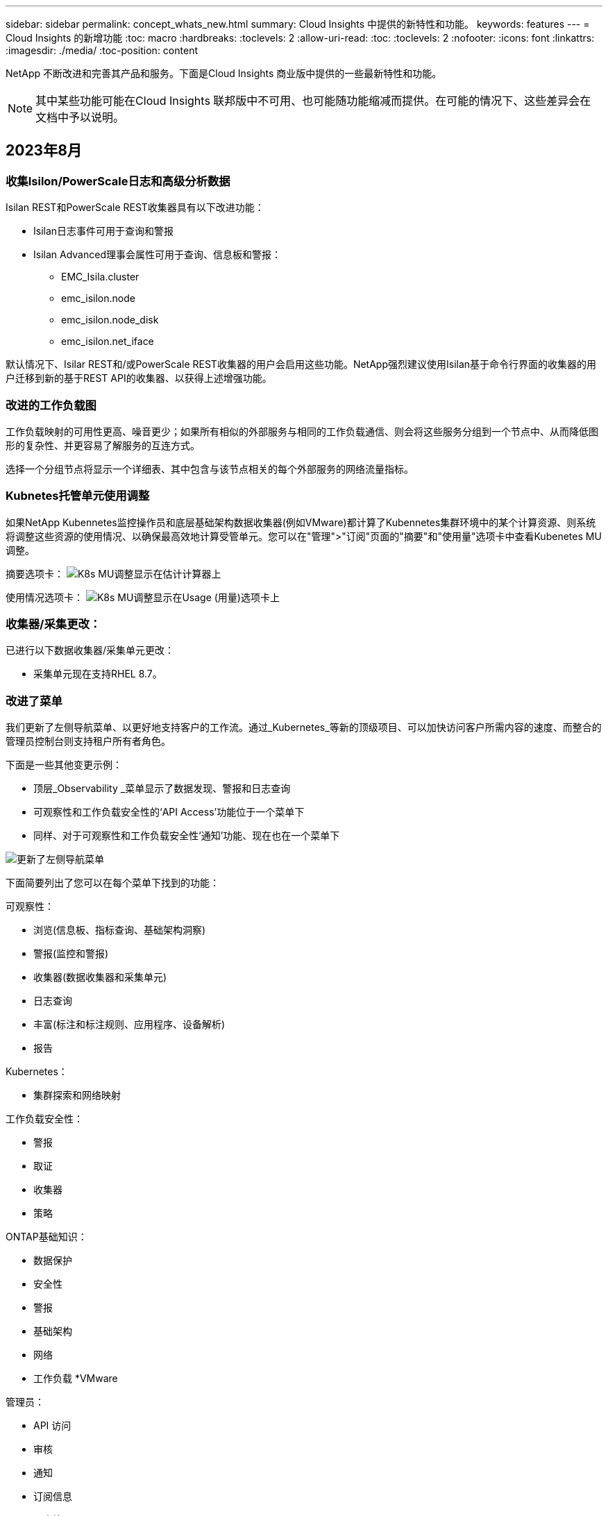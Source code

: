 ---
sidebar: sidebar 
permalink: concept_whats_new.html 
summary: Cloud Insights 中提供的新特性和功能。 
keywords: features 
---
= Cloud Insights 的新增功能
:toc: macro
:hardbreaks:
:toclevels: 2
:allow-uri-read: 
:toc: 
:toclevels: 2
:nofooter: 
:icons: font
:linkattrs: 
:imagesdir: ./media/
:toc-position: content


NetApp 不断改进和完善其产品和服务。下面是Cloud Insights 商业版中提供的一些最新特性和功能。


NOTE: 其中某些功能可能在Cloud Insights 联邦版中不可用、也可能随功能缩减而提供。在可能的情况下、这些差异会在文档中予以说明。



== 2023年8月



=== 收集Isilon/PowerScale日志和高级分析数据

Isilan REST和PowerScale REST收集器具有以下改进功能：

* Isilan日志事件可用于查询和警报
* Isilan Advanced理事会属性可用于查询、信息板和警报：
+
** EMC_Isila.cluster
** emc_isilon.node
** emc_isilon.node_disk
** emc_isilon.net_iface




默认情况下、Isilar REST和/或PowerScale REST收集器的用户会启用这些功能。NetApp强烈建议使用Isilan基于命令行界面的收集器的用户迁移到新的基于REST API的收集器、以获得上述增强功能。



=== 改进的工作负载图

工作负载映射的可用性更高、噪音更少；如果所有相似的外部服务与相同的工作负载通信、则会将这些服务分组到一个节点中、从而降低图形的复杂性、并更容易了解服务的互连方式。

选择一个分组节点将显示一个详细表、其中包含与该节点相关的每个外部服务的网络流量指标。



=== Kubnetes托管单元使用调整

如果NetApp Kubennetes监控操作员和底层基础架构数据收集器(例如VMware)都计算了Kubennetes集群环境中的某个计算资源、则系统将调整这些资源的使用情况、以确保最高效地计算受管单元。您可以在"管理">"订阅"页面的"摘要"和"使用量"选项卡中查看Kubenetes MU调整。

摘要选项卡：
image:MU_Adjustments_K8s.png["K8s MU调整显示在估计计算器上"]

使用情况选项卡：
image:MU_Adjustments_K8s_Usage_Tab.png["K8s MU调整显示在Usage (用量)选项卡上"]



=== 收集器/采集更改：

已进行以下数据收集器/采集单元更改：

* 采集单元现在支持RHEL 8.7。




=== 改进了菜单

我们更新了左侧导航菜单、以更好地支持客户的工作流。通过_Kubernetes_等新的顶级项目、可以加快访问客户所需内容的速度、而整合的管理员控制台则支持租户所有者角色。

下面是一些其他变更示例：

* 顶层_Observability _菜单显示了数据发现、警报和日志查询
* 可观察性和工作负载安全性的‘API Access’功能位于一个菜单下
* 同样、对于可观察性和工作负载安全性‘通知’功能、现在也在一个菜单下


image:NewLeftNavMenu.png["更新了左侧导航菜单"]

下面简要列出了您可以在每个菜单下找到的功能：

可观察性：

* 浏览(信息板、指标查询、基础架构洞察)
* 警报(监控和警报)
* 收集器(数据收集器和采集单元)
* 日志查询
* 丰富(标注和标注规则、应用程序、设备解析)
* 报告


Kubernetes：

* 集群探索和网络映射


工作负载安全性：

* 警报
* 取证
* 收集器
* 策略


ONTAP基础知识：

* 数据保护
* 安全性
* 警报
* 基础架构
* 网络
* 工作负载
*VMware


管理员：

* API 访问
* 审核
* 通知
* 订阅信息
* 用户管理




== 2023年7月



=== 显示最近的更改

现在、Data Collector登录页面包含一个最近更改的列表。只需单击任何数据收集器登录页面底部的"Recent changes"按钮、即可显示数据收集器的最新更改。

image:Recent_Changes_Example.png["最近更改示例"]



=== 操作员改进

对进行了以下改进 link:telegraf_agent_k8s_config_options.html["Kubernetes操作员"] 部署：

* 可选择绕过Docker指标收集
* 能够向分电图和副本添加和自定义容差




=== Insight：回收冷存储

。 link:insights_reclaim_ontap_cold_storage.html["回收ONTAP冷存储Insight"] 现在支持FlexGroup、现在可供所有客户使用。



=== 操作员图像签名

对于使用私有存储库作为NetApp Kubernetes监控操作员的客户、您现在可以在操作员安装期间复制图像签名公共密钥、从而使您能够确认下载软件的真实性。在可选步骤中选择_复制图像签名公共密钥_按钮以将操作员图像上传至您的私有存储库_。

image:Operator_Public_Image_Key.png["下载公共密钥"]



=== 适用于查询的聚合、"环境格式"等

聚合、单元选择、条件格式和列重命名是信息板表小工具中最有用的功能、现在这些功能可用于 link:task_create_query.html["查询"]。

image:Query_Page_Aggregation_etc.png["显示聚合、条件格式、单位显示和列重命名的查询页结果"]

这些功能现在可用于集成类型的数据(Kubnetes、ONTAP高级指标等)、不久将用于基础架构对象(存储、卷、交换机等)。



=== 用于审核的API

现在、您可以使用API查询或导出已审核事件。转到"Admin">"API Access"、然后选择_API Documentation_链接以获取信息。

image:Audit_API_Swagger.png["用于审计的API交换器、宽度=400"]



=== 数据收集器：经济实惠

Cloud Insights现在支持三端经济型驱动程序、实现了以下优势：

* 了解POD到ONTAP qtree的映射和性能指标。
* 提供无缝故障排除、并轻松地从Kubbernetes Pod导航到后端存储
* 使用监控器主动检测后端性能问题


'''


== 2023年6月



=== 查看您的使用情况

从2023年6月开始、Cloud Insights将根据功能集提供托管单元使用情况细分。现在、您可以快速查看和监控基础架构的受管单元(MU)使用情况以及与Kubnetes关联的MU使用情况。

image:Metering_Usage.png["计量使用情况明细"]



=== Kubnetes网络监控和映射适用于所有

。 link:concept_kubernetes_network_monitoring_and_map.html["_Kubbernetes网络性能和映射_"] 通过映射Kubernetes工作负载之间的依赖关系来简化故障排除、从而实时了解Kubernetes网络性能的等待时间和异常情况、以便在性能问题影响用户之前发现这些问题。许多客户发现它在预览期间很有用、现在每个人都可以使用它。



=== 收集器/采集更改：

已进行以下数据收集器/采集单元更改：

* 数据域和延迟MU的计量值为40 TiB：1 MU。
* 采集单元现在支持RHEL和Rocky 9.0和9.1。




=== 全新的ONTAP基础知识信息板

以下ONTAP基础知识信息板已在预览环境中提供、现在可供所有人使用：

* 安全信息板
* 数据保护信息板(包括本地和远程保护概述)




=== 其他系统监视器

Cloud Insights附带了以下系统监视器：

* Storage VM FCP服务不可用
* Storage VM iSCSI服务不可用


'''


== 2023年5月



=== 改进了Kubnetes Monitoring Operator安装

的安装和配置 link:task_config_telegraf_agent_k8s.html["NetApp Kubernetes监控操作员"] 通过以下改进、比以往任何时候都更轻松：

* environment link:telegraf_agent_k8s_config_options.html["配置设置"] 保存在一个自行记录的配置文件中。
* 有关将Kubnetes Monitoring Operator映像上传到私有存储库的分步说明。
* 只需使用一个命令即可升级Kubnetes监控、同时保留自定义配置、升级起来非常简单。
* 更安全：API密钥可以安全地管理机密。
* 使用CI/CD自动化工具轻松集成和部署。




=== 存储虚拟化

Cloud Insights 可以区分具有本地存储的存储阵列或虚拟化其他存储阵列的存储阵列。这样、您就可以将成本和性能从前端一直与基础架构的后端关联起来。

image:StorageVirtualization_StorageSummary.png["显示虚拟和备份存储信息的存储登录页面"]



=== 新的Webhook参数

创建时 link:task_create_webhook.html["网络钩"] 通知、您现在可以在webhook定义中包括以下参数：

* %%触发OnKeys%%
* %%触发OnValues %%




=== 报告Kubbernetes数据

Cloud Insight收集的Kubernetes数据(包括永久性卷(PV)、PVC、工作负载、集群和命名区)现在可用于报告、支持成本分摊、趋势分析、预测、TTF计算、 和其他业务报告有关Kubbernetes指标的信息。



=== 为新客户启用了默认ONTAP 系统监控器

在新的Cloud Insights 环境中、许多ONTAP 系统监控器默认处于启用状态(即_REORENSE_)。以前、大多数显示器默认为_Paused _状态。由于各公司的业务需求各不相同、因此我们始终建议您查看 link:task_system_monitors.html["系统监控器"] 并根据警报需求暂停或恢复每个。

'''


== 2023年4月



=== Kubnetes性能监控和映射

。 link:concept_kubernetes_network_monitoring_and_map.html["_Kubbernetes网络性能和映射_"] 功能可通过映射Kubernetes工作负载之间的依赖关系来简化故障排除。它可以实时查看Kubbernetes网络性能的等待时间和异常情况、以便在性能问题影响用户之前发现这些问题。此功能可通过分析和审核Kubnetes流量来帮助企业降低整体成本。

主要功能：•工作负载图显示了Kubernetes工作负载的依赖关系和流、并重点显示了网络和性能问题。•监控Kubnetes Pod、工作负载和节点之间的网络流量；确定流量来源和延迟问题。•通过分析传入、传出、跨区域和跨区域网络流量来降低整体成本。

显示"分出"详细信息的工作负载映射：

image:Workload Map Example_withSlideout.png["工作负载映射示例显示了\"详细信息\"面板"]

Kubnetes性能监控和映射以形式提供 link:concept_preview_features.html["预览"] 功能。



=== ONTAP Essentials安全信息板

。 link:concept_ontap_essentials.html#security["安全信息板"] 即时查看您当前的安全状况、并显示硬件和软件卷加密、反勒索软件状态和集群身份验证方法的图表。"安全信息板"以形式提供 link:concept_preview_features.html["预览"] 功能。

image:OE_SecurityDashboard.png["ONTAP Essentials安全信息板"]



=== 回收ONTAP 冷存储

回收ONTAP 冷存储Insight可提供有关ONTAP 系统上卷的冷容量、潜在成本/电耗节省以及建议操作项的数据。

image:Cold_Data_Example_1.png["Cold Data Insight示例建议"]

借助此Insight、您可以问题解答 以下问题：

* 存储集群上有多少冷数据位于(a)高成本SSD磁盘、(b) HDD磁盘和(c)虚拟磁盘上？
* 对于非优化存储、哪些工作负载的贡献最大？
* 给定工作负载上的数据处于冷状态的持续时间(以天为单位)是多少？


回收ONTAP 冷存储_被视为 link:concept_preview_features.html["_Preview_"] 功能、因此可能会更改。



=== 订阅通知还控制横幅消息

现在、设置订阅通知的收件人("管理">"通知")还可以控制谁将查看与订阅相关的产品横幅通知。

image:Subscription_Expiring_Banner.png["订阅将在2天后过期横幅示例"]



=== 报告具有全新的外观

您会注意到Cloud Insights 报告屏幕的外观有所改变、某些菜单导航方式也发生了变化。这些屏幕和导航更改已在当前中更新 link:reporting_overview.html["报告文档"]。

image:Reporting_Menu.png["新建报告菜单外观"]



=== 默认暂停显示器

对于新的Cloud Insights 环境、请注意 link:task_system_monitors.html["系统定义的监控器"] 默认情况下不发送警报通知。您需要为要向您发出警报的任何显示器添加一种或多种传送方式、从而为该显示器启用通知。对于现有Cloud Insights 环境、当前处于_Paused"状态的任何系统定义的监控器、已删除默认的_globan_通知收件人列表。用户定义的通知保持不变、当前活动的系统定义监控器的通知设置也保持不变。



=== 正在查找"API正在执行"选项卡？

API系统已从“订阅”页面移至“*管理> API访问*”页面。

'''


== 2023年3月



=== 适用于ONTAP 9.9+的云连接已弃用

适用于ONTAP 9.9+的云连接数据收集器已弃用。从2023年4月4日开始、您环境中的Cloud Connection数据收集器将不再收集数据、而是在轮询时显示错误。在后续更新中、Cloud Connection数据收集器将从Cloud Insights 中彻底删除。

在2023年4月4日之前、必须为当前由Cloud Connection收集的任何ONTAP 系统配置一个新的NetApp ONTAP 数据管理软件数据收集器。 link:https://kb.netapp.com/Advice_and_Troubleshooting/Cloud_Services/Cloud_Insights/How_to_transition_from_NetApp_Cloud_Connection_to_AU_based_data_collector["了解更多信息。"]。

'''


== 2023年1月



=== 新的日志监控器

我们增加了近20个 link:task_system_monitors.html["其他系统监控器"] 针对互连链路断开、检测信号问题等发出警报。此外、还添加了三个新的数据保护日志监控器、用于在发生SnapMirror自动重新同步、MetroCluster 镜像和FabricPool 镜像重新同步更改时发出警报。

请注意、其中某些监控器默认为_enabled_；如果您不想对其发出警报、则必须_pause_。另请注意、这些监控器未配置为传送通知；如果要通过电子邮件或网络连接发送警报、您必须在这些监控器上配置通知收件人。



=== 所有信息板表小工具的.CSV导出

确保数据的可访问性至关重要、因此我们已导出.CSV image:csv_export_icon[".csv导出图标"] 可用于所有指标查询、信息板表小工具和对象登录页面、而不管您要查询的数据类型(资产或集成)如何。

现在、新的导出功能还包括列选择、重命名列和单元转换等数据自定义功能。

'''


== 2022年12月



=== 在Cloud Insights 试用期间了解勒索软件保护和其他安全功能

从今天开始、注册新的Cloud Insights 试用版可让您探索各种安全功能、例如勒索软件检测和自动阻止用户响应策略。如果您尚未注册试用版、请立即注册！



=== Kubernetes工作负载具有自己的登录页面

工作负载是Kubernetes环境的关键组成部分、因此Cloud Insights 现在可为这些工作负载提供登录页面。在此、您可以查看、探索和解决影响Kubernetes工作负载的问题。

image:Kubernetes_Workload_LP.png["Kubernetes工作负载登录页面示例"]



=== 检查校验和

您要求我们在安装适用于Windows和Linux的代理时提供校验和值、我们认为这是一个很好的主意。因此、它们是：

image:Agent_Checksum_Instructions.png["安装期间显示的代理校验和值"]



=== 日志警报改进



==== 分组依据

现在、在创建或编辑日志监控器时、您可以设置"分组依据"属性、以使警报更有针对性。在您的监控器定义中、查找"filter"设置下的"Group by"属性。

image:Monitor_Group_By_Example.png["在监控器定义中按示例分组"]

此更改通过规范化监控器定义的"分组依据"方面、将指标监控器和日志监控器置于功能奇偶校验状态。此奇偶校验允许客户克隆/复制*所有*系统定义的默认监控器、以供进一步自定义。



==== 复制

现在、您可以克隆(复制)更改日志、Kubernetes日志和Data Collector日志监控器。这样将创建一个新的自定义日志监控器、您可以根据特定定义进行修改。

image:Log_Monitor_Duplicate.png["复制日志监控器"]



=== 11个新的默认ONTAP 监控器、涵盖SnapMirror for Business Continuity

我们增加了近十几个新功能 link:task_system_monitors.html#snapmirror-for-business-continuity-smbc-mediator-log-monitors["系统监控器"] 对于SnapMirror for Business Continuity (SMBC)、此功能会在SMBC证书和ONTAP 调解器发生更改时发出警报。

'''


== 2022年11月



=== 40多个新的安全性、数据收集和CVO监控器！

我们新增了几十个系统定义的新监控器、用于提醒您有关Cloud Volumes、Security和Data Protection的潜在问题。阅读有关这些监控器的更多信息 link:task_system_monitors.html#security-monitors["此处"]。

'''


== 2022年10月



=== 通过ONTAP 自主勒索软件保护集成、可以更好、更准确地检测勒索软件

Cloud Secure 通过与ONTAP 集成来改进勒索软件检测 link:concept_cs_integration_with_ontap_arp.html["自主勒索软件保护"] (ARP)。

Cloud Secure 接收有关潜在卷文件加密活动和的ONTAP ARP事件

* 将卷加密事件与用户活动关联起来、以确定导致损坏的人员、
* 实施自动响应策略以阻止攻击、
* 确定受影响的文件、有助于加快恢复速度并执行数据违规调查。


'''


== 2022年9月



=== Basic Edition中提供的监控器

ONTAP link:task_system_monitors.html["默认监控器"] 现在可在Cloud Insights 基本版中使用。其中包括70多个基础架构监控器和30个工作负载示例。



=== ONTAP 电源和StorageGRID 信息板

信息板库包括一个新的ONTAP 电源和温度信息板以及四个StorageGRID 信息板。如果您的环境正在收集ONTAP 电源指标和/或StorageGRID 数据、请选择*+从图库*导入这些信息板。



=== 表中的阈值可见性概览

通过条件格式、您可以在表小工具中设置和突出显示警告级别和严重级别阈值、从而可以即时查看异常值和异常数据点。

image:ConditionalFormattingExample.png["条件格式示例"]



=== 安全监控器

当Cloud Insights 检测到ONTAP 系统上已禁用FIPS模式时、它会向您发出警报。了解更多信息 link:task_system_monitors.html#security-monitors["系统监控器"]、敬请关注此空间、了解更多安全监控器、即将推出！



=== 随时随地聊天

通过选择新的*帮助>实时聊天*链接、在任意Cloud Insights 屏幕上与NetApp支持专家聊天。可从"？"获取帮助 图标。

image:Help_LiveChat.png["突出显示了实时聊天的帮助菜单"]



=== 更明显的洞察力

如果您的环境遇到 link:insights_overview.html["洞察力"] 例如_shared resources under stres_or _Kubernetes Namesspaces running out of Space_、受影响资源的资产登录页面现在包含指向Insight本身的链接、从而加快了探索和故障排除的速度。



=== 新的数据收集器

* Amazon S3 (在预览版中提供)
* Brocade FOS 9.0.x
* Dell/EMC PowerStore 3.0.0.0




=== 其他 Data Collector 更新

现在、所有数据源都经过优化、可在采集单元更新和/或修补之后恢复性能轮询。



=== 操作系统支持

除了这些操作系统之外、Cloud Insights 采集单元还支持以下操作系统 link:https://docs.netapp.com/us-en/cloudinsights/concept_acquisition_unit_requirements.html["已支持"]：

* Red Hat Enterprise Linux 8.5、8.6


'''


== 2022年8月



=== Cloud Insights 全新外观！

从本月开始、"监控和优化"已重命名为*可观察性*。您可以在此处找到所有最喜欢的功能、例如信息板、查询、警报和报告。此外、在新的*安全性*菜单下查找Cloud Secure。请注意、只有菜单发生了更改；功能保持不变。

[role="thumb"]
image:New_CI_Menu_2022.png["新建CI菜单"]

正在查找*帮助*菜单？

帮助现在位于屏幕右上角。

image:New_Help_Menu_2022.png["帮助菜单位于右上角"]



=== 不确定从何处开始？查看ONTAP 基础知识！

link:concept_ontap_essentials.html["* ONTAP 基础知识*"] 是一组信息板和工作流、可提供有关NetApp ONTAP 清单、工作负载和数据保护的详细视图、包括存储容量和性能的天到全满预测。您甚至可以查看是否有任何控制器以高利用率运行。ONTAP 基础知识是您满足所有NetApp ONTAP 监控需求的理想之选！

所有版本均提供ONTAP 基础知识、旨在让现有ONTAP 操作员和管理员直观地使用这些基础知识、从而轻松地从ActiveIQ Unified Manager过渡到基于服务的管理工具。

image:ONTAP_Essentials_Menu_and_screen.png["ONTAP 基础知识概述信息板"]



=== 存储数据系列将合并

您需要它、现在您已准备好了。现在、存储基础2和基础10数据单元可组合成一个系列、从位和字节到tebibits和TB、使您可以更轻松地在信息板上显示您所需的数据。数据速率现在也是他们自己的一个大系列。

image:DataFamilyMerged.png["下拉列表显示了base-2和base-10数据系列的合并"]



=== 我的存储使用了多少电力？

使用NetApp_ontap.storage_shelf、netapp_ontap.system_node和netapp_ontap.cluster (仅限功耗)指标显示和监控ONTAP 存储架和节点的功耗、温度和风扇速度。

image:ONTAP_Power_Metrics_1.png["存储功耗指标"]



=== 功能已从预览版升级

以下功能已从预览版中移出、现在可供所有客户使用：

|===


| * 功能 * | * 问题描述 * 


| Kubernetes命名空间即将用尽 | 通过运行空间不足的_Kubernetes命名空间_ Insight、您可以查看Kubernetes命名空间上可能会用尽空间的工作负载、并估算每个空间达到全满前的剩余天数。link:https://docs.netapp.com/us-en/cloudinsights/insights_k8s_namespaces_running_out_of_space.html["阅读更多内容"] 


| 共享资源面临压力 | "受压力的共享资源" Insight使用AI/ML自动确定资源争用在环境中导致性能下降的位置、突出显示受其影响的任何工作负载、并提供建议的修复操作、使您能够更快地解决性能问题。link:https://docs.netapp.com/us-en/cloudinsights/insights_shared_resources_under_stress.html["阅读更多内容"] 


| Cloud Secure —在受到攻击时阻止用户访问 | 可以在检测到攻击时阻止用户访问、从而增强对业务关键型数据的保护。可以使用自动响应策略自动阻止访问、也可以从警报或用户详细信息页面手动阻止访问。link:https://docs.netapp.com/us-en/cloudinsights/cs_automated_response_policies.html["阅读更多内容"] 
|===


=== 我的数据收集运行状况如何？

Cloud Insights 为采集单元提供了两个新的检测信号监控器、并提供了两个监控器、用于在数据收集器出现故障时向您发出警报。这些功能可用于快速向您发出数据收集问题的警报。

现在、_Data Collection_监控组中提供了以下监控器：

* 采集单元检测信号严重
* 采集单元检测信号警告
* 收集器失败
* 收集器警告


请注意、默认情况下、这些监控器处于_Paused_state。激活这些用户、使其收到有关数据收集问题的警报。



=== 自动续订API令牌

现在、可以为自动续订设置API访问令牌。启用此功能后、将自动为即将过期的令牌生成新的/刷新的API访问令牌。使用过期令牌的Cloud Insights 代理将自动更新、以使用相应的新API访问令牌/已刷新API访问令牌、从而可以继续无缝运行。创建令牌时、只需选中"自动续订令牌"框即可。目前、在具有最新NetApp Kubernetes监控操作员的Kubernetes平台上运行的Cloud Insights 代理支持此功能。



=== Basic Edition为您提供了比以往更多的功能

您的试用即将结束、但您还不确定订阅是否适合您？Basic Edition始终为您提供了继续将Cloud Insights 与当前ONTAP 数据收集器结合使用的机会、但现在您也可以继续捕获VMware版本、拓扑和IOPS/吞吐量/延迟数据。在存储系统上获得高级支持的NetApp客户也有权获得Cloud Insights 支持。



=== 是否已准备好了解更多信息？

请查看帮助>支持页面的*学习中心*部分、获取NetApp大学Cloud Insights 课程内容的链接！



=== 操作系统支持

除了这些操作系统之外、Cloud Insights 采集单元还支持以下操作系统 link:https://docs.netapp.com/us-en/cloudinsights/concept_acquisition_unit_requirements.html["已支持"]：

* Windows 11


'''


== 2022年6月



=== Kubernetes集群饱和及其他详细信息

Cloud Insights 通过改进的集群详细信息页面、提供饱和详细信息以及更清晰的命名空间和工作负载视图、让您比以往任何时候都更轻松地探索Kubernetes环境。

image:Kubernetes_Detail_Page_new.png["集群详细信息页面"]

除了节点、Pod、命名空间和工作负载计数之外、您还可以通过集群列表页面快速查看饱和情况：

image:Kubernetes_List_Page_new.png["显示饱和数的集群列表页面"]



=== 您的Kubernetes集群有多旧？

您的集群是刚刚起步、还是经历了漫长的数字化生活？已将_age_添加为为Kubernetes节点收集的时间指标。

image:Kubernetes_Table_Showing_Age.png["显示期限的Kubernetes节点表(以天为单位)"]



=== 容量全满时间预测

Cloud Insights 提供了一个信息板、用于预测每个受监控内部卷的容量用尽前的天数。这些值有助于显著降低中断风险。

image:Internal Volume - Time to Full dashboard example.png["内部卷TTF预测信息板"]

存储、存储池和卷也可以使用TTF计数器。请始终关注此空间、以获取这些对象的其他信息板。

请注意、"达到全时预测"正在从_Preview_开始、并将推广到所有客户。



=== 我的环境发生了哪些变化？

可以在日志资源管理器中查看ONTAP 更改日志条目。

image:ChangeLogEntries.png["此图显示了更改日志条目示例"]



=== 操作系统支持

除了这些操作系统之外、Cloud Insights 采集单元还支持以下操作系统 link:https://docs.netapp.com/us-en/cloudinsights/concept_acquisition_unit_requirements.html["已支持"]：

* CentOS流9
* Windows 2022




=== 已更新 Telegraf 代理

用于载入电报集成数据的代理已更新到版本*。1.22.3*、并提高了性能和安全性。要更新的用户可以参阅的相应升级部分 link:task_config_telegraf_agent.html["代理安装"] 文档。先前版本的代理将继续运行，无需用户操作。



=== 预览功能

Cloud Insights 会定期重点介绍许多令人兴奋的新预览功能。如果您希望预览其中一个或多个功能，请联系您的 link:https://www.netapp.com/us/forms/sales-inquiry/cloud-insights-sales-inquiries.aspx["NetApp 销售团队"] 有关详细信息 ...

|===


| * 功能 * | * 问题描述 * 


| Kubernetes命名空间即将用尽 | 通过运行空间不足的_Kubernetes命名空间_ Insight、您可以查看Kubernetes命名空间上可能会用尽空间的工作负载、并估算每个空间达到全满前的剩余天数。link:https://docs.netapp.com/us-en/cloudinsights/insights_k8s_namespaces_running_out_of_space.html["阅读更多内容"] 


| Cloud Secure —在受到攻击时阻止用户访问 | 可以在检测到攻击时阻止用户访问、从而增强对业务关键型数据的保护。可以使用自动响应策略自动阻止访问、也可以从警报或用户详细信息页面手动阻止访问。link:https://docs.netapp.com/us-en/cloudinsights/cs_automated_response_policies.html["阅读更多内容"] 


| 共享资源面临压力 | "受压力的共享资源" Insight使用AI/ML自动确定资源争用在环境中导致性能下降的位置、突出显示受其影响的任何工作负载、并提供建议的修复操作、使您能够更快地解决性能问题。link:https://docs.netapp.com/us-en/cloudinsights/insights_shared_resources_under_stress.html["阅读更多内容"] 
|===
'''


== 2022年5月



=== 与NetApp支持部门实时聊天

现在、您可以与NetApp支持人员实时聊天！在帮助>支持页面上、只需单击聊天图标或单击"联系我们"部分中的_Chat_即可启动聊天会话。标准版和高级版用户可在美国工作日获得聊天支持。

image:ChatIcon.png["聊天\"图标、在微笑上方显示蓝色NetApp \"N"]



=== Kubernetes操作员

借助Cloud Insights 的高级Kubernetes监控和集群资源管理器、您可以更轻松地启动和运行。

。 link:https://docs.netapp.com/us-en/cloudinsights/task_config_telegraf_agent_k8s.html#operator-based-install-or-script-based-install["NetApp Kubernetes监控操作员"] (NKMO）是安装适用于Cloud Insights Insights的Kubernetes的首选方法、可通过更少的步骤更灵活地配置监控、并增加监控K8s集群中运行的其他软件的机会。

单击以上链接可了解更多信息和前提条件



=== 使用API管理用户和邀请

现在、您可以使用Cloud Insights 强大的API来管理用户和邀请。在中了解更多信息 link:https://docs.netapp.com/us-en/cloudinsights/API_Overview.html["API Swagger文档"]。



=== 数据收集警报

请勿因收集器故障而错过关键指标！

使用新的跟踪数据收集器比以往任何时候都更容易 link:https://docs.netapp.com/us-en/cloudinsights/task_system_monitors.html#data-collection-monitors["警报"] 数据收集器和采集单元故障。请注意、默认情况下、这些监控器为_Paused_.要启用此功能、请导航到您的监控器页面、找到并恢复"采集单元关闭"和"收集器失败"



=== ONTAP 存储更改时发出警报

不要让意外的存储更改导致中断！

现在、您可以将Cloud Insights 配置为在ONTAP 系统上检测到修改或删除FlexVol、节点和SVM时发出警报。



=== 预览功能

Cloud Insights 会定期重点介绍许多令人兴奋的新预览功能。如果您希望预览其中一个或多个功能，请联系您的 link:https://www.netapp.com/us/forms/sales-inquiry/cloud-insights-sales-inquiries.aspx["NetApp 销售团队"] 有关详细信息 ...

|===


| * 功能 * | * 问题描述 * 


| Kubernetes命名空间即将用尽 | 通过运行空间不足的_Kubernetes命名空间_ Insight、您可以查看Kubernetes命名空间上可能会用尽空间的工作负载、并估算每个空间达到全满前的剩余天数。link:https://docs.netapp.com/us-en/cloudinsights/insights_k8s_namespaces_running_out_of_space.html["阅读更多内容"] 


| 内部卷和卷容量全满时间预测 | Cloud Insights 可以预测每个受监控内部卷和卷的容量用尽前的天数。此值有助于显著降低中断风险。 


| Cloud Secure —在受到攻击时阻止用户访问 | 可以在检测到攻击时阻止用户访问、从而增强对业务关键型数据的保护。可以使用自动响应策略自动阻止访问、也可以从警报或用户详细信息页面手动阻止访问。link:https://docs.netapp.com/us-en/cloudinsights/cs_automated_response_policies.html["阅读更多内容"] 


| 共享资源面临压力 | "受压力的共享资源" Insight使用AI/ML自动确定资源争用在环境中导致性能下降的位置、突出显示受其影响的任何工作负载、并提供建议的修复操作、使您能够更快地解决性能问题。link:https://docs.netapp.com/us-en/cloudinsights/insights_shared_resources_under_stress.html["阅读更多内容"] 
|===
'''


== 2022 年 4 月



=== 分享您的反馈！

我们希望您的反馈有助于塑造 Cloud Insights 。参加 NetApp 的 * 行动洞察 * 计划，赢取积分和奖励。 link:https://netapp.co1.qualtrics.com/jfe/form/SV_2aVWcE58J7oIDs1["* 立即注册 *"]！



=== 已更新信息板编辑器

我们对信息板创建工具进行了全面革新，使您可以更轻松地快速直观地显示数据。导航到 Cloud Insights 的 " 信息板 " 页面可编辑现有信息板，从我们的信息板库中添加一个信息板或创建您自己的新信息板以进行查看。

image:DashboardWidgetEditorScreen.png["小工具编辑器改进了布局"]

此外，还引入了一种新的计数聚合方法。在将数据分组到条形图，柱形图和饼图小工具中时，您可以快速轻松地显示选定指标的相关对象数量。

image:CountAggregationExample1.png["显示计数的聚合下拉列表"]

此外，现在，您可以从折线图中选择三个 link:concept_dashboard_features.html#line-chart-interpolation["插值"] 方法：

* 无 - 不执行插值
* 线性—在现有点之间插值数据点
* Stair —使用上一个数据点作为插值数据点




=== 增强了对 Kubernetes 基础架构的监控功能

Cloud Insights 可以在创建或删除 Pod ，子集和副本集以及创建新部署时向您发出警报，让您及时了解 Kubernetes 环境中的变化。Kubernetes 会将默认状态监控为 _paused_state ，因此您应仅启用所需的特定状态。



=== 预览功能

Cloud Insights 会定期重点介绍许多令人兴奋的新预览功能。如果您希望预览其中一个或多个功能，请联系您的 link:https://www.netapp.com/us/forms/sales-inquiry/cloud-insights-sales-inquiries.aspx["NetApp 销售团队"] 有关详细信息 ...

|===


| * 功能 * | * 问题描述 * 


| 内部卷和卷容量全满时间预测 | Cloud Insights 可以预测每个受监控内部卷和卷的容量用尽前的天数。此值有助于显著降低中断风险。 


| Cloud Secure —在受到攻击时阻止用户访问 | 可以在检测到攻击时阻止用户访问、从而增强对业务关键型数据的保护。可以使用自动响应策略自动阻止访问、也可以从警报或用户详细信息页面手动阻止访问。link:https://docs.netapp.com/us-en/cloudinsights/cs_automated_response_policies.html["阅读更多内容"] 


| 共享资源面临压力 | 压力洞察力下的共享资源使用 AI/ML 自动确定资源争用在您的环境中导致性能下降的位置，突出显示受其影响的任何工作负载，并提供建议的修复操作，以便您更快地解决性能问题。link:https://docs.netapp.com/us-en/cloudinsights/insights_shared_resources_under_stress.html["阅读更多内容"] 
|===


=== 新的 Data Collector

* * Cohesity SmartFiles*—此基于REST API的收集器将获取Cohesity集群、发现"视图"(作为CI内部卷)、各个节点以及收集性能指标。




=== 其他 Data Collector 更新

以下数据收集器改进了性能数据的收集和显示：

* Brocade 命令行界面
* Dell/EMC VPlex ， PowerStore ， Isilon /PowerScale ， VNX Block/Cariion CLI ， XtremIO ， Unity 或 VNXe
* Pure FlashArray


所有 NetApp 数据收集器以及 VMware 和 Cisco 均已提供这些性能增强功能，并将在未来几个月内推出给所有其他数据收集器。

'''


== 2022 年 3 月



=== 适用于 ONTAP 9.9+ 的云连接

。 link:task_dc_na_cloud_connection.html["适用于 ONTAP 9.9+ 的 NetApp 云连接"] 数据收集器无需安装外部采集单元，从而简化了故障排除，维护和初始部署。



=== 适用于 NetApp ONTAP 的全新 FSX 监控器

借助全新，您可以轻松监控适用于 NetApp ONTAP 环境的 FSX link:task_system_monitors.html["系统定义的监控器"] 用于基础架构（指标）和工作负载（日志）。

image:FSx_System_Monitors_Metrics.png["FSX 监控基础架构"]
image:FSx_System_Monitors_Workloads.png["FSX 监控工作负载"]



=== 所有操作系统均可使用新的 Cloud Secure 功能

现在，您的环境比以往任何时候都更加安全， Cloud Secure 提供了以下通用功能：

|===


| * 功能 * | * 问题描述 * 


| 数据销毁—文件删除攻击检测 | 检测异常的大规模文件删除活动，阻止恶意用户访问恶意文件，并使用自动响应策略自动创建快照。 


| 警告和警报的通知各不相同 | 可以将警告和警报通知发送给不同的收件人，以确保合适的团队随时了解最新信息 
|===


=== 已更新 Telegraf 代理

用于载入电报集成数据的代理已更新为版本 * 。 1.2* ，并提高了性能和安全性。要更新的用户可以参阅的相应升级部分 link:task_config_telegraf_agent.html["代理安装"] 文档。先前版本的代理将继续运行，无需用户操作。



=== Data Collector 更新

* Broadcom 光纤通道交换机数据收集器已进行优化，可减少每次清单轮询发出的 CLI 命令数量。


'''


== 2022 年 2 月



=== Cloud Insights 可解决 Apache Log4j 漏洞

客户安全是 NetApp 的首要任务。Cloud Insights 对其软件库进行了更新，以解决最新的 Apache Log4j 漏洞。

请参见 NetApp 产品安全建议网站上的以下内容：

link:https://security.netapp.com/advisory/ntap-20211210-0007/["CVE-2021-44228"]
link:https://security.netapp.com/advisory/ntap-20211215-0001/["CVE-2021-45046"]
link:https://security.netapp.com/advisory/ntap-20211218-0001/["CVE-2021-45105"]

有关这些漏洞以及 NetApp 响应的详细信息，请参见 link:https://www.netapp.com/newsroom/netapp-apache-log4j-response/["NetApp 新闻中心"]。



=== Kubernetes 命名空间详细信息页面

现在，您可以更好地探索 Kubernetes 环境，并为集群命名空间提供信息丰富的详细信息页面。命名空间详细信息页面提供了命名空间使用的所有资产的摘要，包括所有后端存储资源及其容量利用率。

image:Kubernetes_Namespace_Detail_Example_2.png["Kubernetes 命名空间详细信息页面"]

'''


== 2021 年 12 月



=== 更深入地集成 ONTAP 系统

通过与 NetApp 事件管理系统（ EMS ）的全新集成，简化 ONTAP 硬件故障警报等操作。link:task_system_monitors.html["浏览并发出警报"] ONTAP 中的低级别 Cloud Insights 消息，用于通知和改进故障排除工作流，并进一步减少对 ONTAP Element 管理工具的依赖。



=== 正在查询日志

对于 ONTAP 系统， Cloud Insights 查询包含一个功能强大的 link:concept_log_explorer.html["日志资源管理器"]，使您可以轻松地调查 EMS 日志条目并对其进行故障排除。

image:LogQueryExplorer.png["日志查询"]



=== 数据收集器级别的通知。

除了系统定义和自定义创建的警报监控器之外，您还可以为 ONTAP 数据收集器设置警报通知，从而可以为收集器级别的警报指定收件人，而不受其他监控器警报的影响。



=== 提高 Cloud Secure 角色的灵活性

可以根据授予用户访问 Cloud Secure 功能的权限 link:concept_user_roles.html#permission-levels["角色"] 由管理员设置：

|===


| 角色 | Cloud Secure 访问 


| 管理员 | 可以执行所有 Cloud Secure 功能，包括警报，取证，数据收集器，自动响应策略和 Cloud Secure API 等功能。管理员还可以邀请其他用户，但只能分配 Cloud Secure 角色。 


| 用户 | 可以查看和管理警报以及查看取证。用户角色可以更改警报状态、添加注释、手动创建快照以及阻止用户访问。 


| 来宾 | 可以查看警报和取证。来宾角色不能更改警报状态、添加备注、手动创建快照或阻止用户访问。 
|===


=== 操作系统支持

CentOS 8.x 支持将替换为 * CentOS 8 Stream* 支持。CentOS 8.x 将于 2021 年 12 月 31 日到期。



=== Data Collector 更新

添加了许多 Cloud Insights 数据收集器名称以反映供应商的更改：

|===


| 供应商 / 型号 | 以前的名称 


| Dell EMC PowerScale | Isilon 


| HPE Alletra 9000/Primera | 3PAR 


| HPE Alletra 6000 | Nimble 
|===
'''


== 2021年11月



=== 自适应信息板

_New variables for attributes and the ability to use variables in widerts_ 。

信息板现在比以往更强大，更灵活。使用属性变量构建自适应信息板，以便快速地实时筛选信息板。使用这些和其他原有的 link:concept_dashboard_features.html#variables["变量"] 现在，您可以创建一个高级别信息板来查看整个环境的指标，并按资源名称，类型，位置等进行无缝筛选。在小工具中使用数字变量将原始指标与成本相关联，例如存储即服务的每 GB 成本。

image:Variables_Drop_Down_Showing_Annotations.png[""]
image:Variables_Attribute_Filtering.png[""]



=== 通过 API 访问报告数据库

增强了与第三方报告， ITSM 和自动化工具集成的功能： Cloud Insights 功能强大 link:API_Overview.html["API"] 允许用户直接查询 Cloud Insights 报告数据库，而无需通过 Cognos 报告环境。



=== VM 登录页面上的 POD 表

在 VM 和 Kubernetes Pod 之间使用它们进行无缝导航：为了改进故障排除和性能余量管理， VM 登录页面上将显示一个关联的 Kubernetes Pod 表。

image:Kubernetes_Pod_Table_on_VM_Page.png["VM 登录页面上的 Kubernetes Pod 表"]



=== Data Collector 更新

* 现在， ECS 将报告存储和节点的固件
* Isilon 改进了提示检测功能
* Azure NetApp Files 可以更快地收集性能数据
* StorageGRID 现在支持单点登录（ SSO ）
* Brocade CLI 正确报告 X-4 的型号




=== 支持的其他操作系统

除了已支持的操作系统之外， Cloud Insights 采集单元还支持以下操作系统：

* CentOS （ 64 位） 8.4
* Oracle Enterprise Linux （ 64 位） 8.4
* Red Hat Enterprise Linux （ 64 位） 8.4


'''


== 2021年10月



=== 在 K8S 资源管理器页面上筛选

link:kubernetes_landing_page.html["Kubernetes 资源管理器"] 通过页面筛选器，您可以集中控制为 Kubernetes 集群，节点和 POD 探索显示的数据。

image:Filter_Kubernetes_Explorer.png["Kubernetes 资源管理器筛选示例"]



=== 用于报告的 K8s 数据

现在， Kubernetes 数据可用于报告，从而可以创建成本分摊或其他报告。要将 Kubernetes 成本分摊数据传递到报告，您必须与 Kubernetes 集群及其后端存储建立活动连接，并且 Cloud Insights 必须从这些集群接收数据。如果未从后端存储收到任何数据，则 Cloud Insights 无法将 Kubernetes 对象数据发送到报告。

image:Kubernetes_ETL_Example.png["Kubernetes 数据显示在成本分摊报告中"]



=== 暗主题已出现

你们中的许多人都要求使用非公开主题， Cloud Insights 也回答了这个问题。要在浅色和暗色主题之间切换，请单击用户名旁边的下拉列表。image:DarkModeSwitch.png["用户下拉列表中提供了切换到暗主题"]
image:DarkModeDashboard.png["以暗主题显示的典型信息板的图像"]



=== Data Collector 支持

我们对 Cloud Insights 数据收集器进行了一些改进。下面是一些亮点：

* 适用于 ONTAP 的 Amazon FSX 的新收集器


'''


== 2021年9月



=== 现在，性能策略会进行监控

监控和警报已在整个 Cloud Insights 中取代性能策略和违规。 link:task_create_monitor.html["向监控器发出警报"] 提高灵活性，深入了解环境中的潜在问题或趋势。



=== 监控器中的 AutoComplete 建议，通配符和表达式

创建用于警报的监控器时，键入筛选器现在可以预测性，便于您轻松搜索和查找监控器的指标或属性。此外，您还可以选择根据键入的文本创建通配符筛选器。

image:Type-Ahead_Monitor_1.png["监控器中的预键入筛选器"]



=== 已更新 Telegraf 代理

用于载入电报集成数据的代理已更新到版本 * 。 1.19.3* ，并提高了性能和安全性。要更新的用户可以参阅的相应升级部分 link:task_config_telegraf_agent.html["代理安装"] 文档。先前版本的代理将继续运行，无需用户操作。



=== Data Collector 支持

我们对 Cloud Insights 数据收集器进行了一些改进。下面是一些亮点：

* Microsoft Hyper-V 收集器现在使用 PowerShell ，而不是 WMI
* 由于并行调用， Azure VM 和 VHD 收集器的速度现在高达 10 倍
* HPE Nimble 现在支持联合配置和 iSCSI 配置


由于我们始终在改进数据收集，因此以下是最近的一些其他更改：

* 适用于 EMC Powerstore 的新收集器
* Hitachi Ops Center 的新收集器
* Hitachi 内容平台的新收集器
* 增强了 ONTAP 收集器以报告网络结构池
* 通过存储池和卷性能增强了 ANF
* 具有存储节点和存储性能以及存储分段中的对象计数的增强型 EMC ECS
* 具有存储节点和 qtree 指标的增强型 EMC Isilon
* 具有卷 QoS 限制指标的增强型 EMC Symmetrix
* 具有存储节点父序列号的增强型 IBM SVC 和 EMC PowerStore


'''


== 2021年8月



=== 新的审核页面用户界面

。 link:concept_audit.html["审核页面"] 提供了一个更清晰的界面，现在可以将审核事件导出到 .CSV 文件。



=== 增强的用户角色管理

现在， Cloud Insights 可以更加自由地分配用户角色和访问控制。现在，可以为用户分别分配监控，报告和 Cloud Secure 的粒度权限。

这意味着，您可以允许更多用户对监控，优化和报告功能进行管理访问，同时将对敏感的 Cloud Secure 审核和活动数据的访问限制为仅需要这些数据的用户。

link:https://docs.netapp.com/us-en/cloudinsights/concept_user_roles.html["了解更多信息"] 有关不同访问级别的信息，请参见 Cloud Insights 文档。

'''


== 2021 年 6 月



=== 筛选器中的 AutoComplete 建议，通配符和表达式

在此版本的 Cloud Insights 中，您不再需要了解查询或小工具中要筛选的所有可能名称和值。筛选时，您只需开始键入即可， Cloud Insights 将根据您的文本建议值。不再需要提前查找应用程序名称或 Kubernetes 属性，只需查找要显示在小工具中的应用程序名称或属性即可。

键入筛选器时，该筛选器会显示一个智能结果列表，您可以从中选择，并可选择根据当前文本创建 * 通配符筛选器 * 。选择此选项将返回与通配符表达式匹配的所有结果。当然，您也可以选择要添加到筛选器中的多个单独值。

image:Type-Ahead-Example-ingest.png["通配符筛选器"]

此外，您可以使用 NOT 或 OR 在筛选器中创建 * 表达式 * ，也可以选择 " 无 " 选项来筛选字段中的空值。

了解更多信息 link:task_create_query.html#more-on-filtering["筛选选项"] 在查询和小工具中。



=== API 由版本提供

Cloud Insights 功能强大的 API 比以往任何时候都更易于访问，而警报 API 现在可在标准版和高级版中使用。每个版本均可使用以下 API ：

[cols="<,^s,^s,^s"]
|===
| API 类别 | 基本 | 标准 | 高级版 


| 采集单元 | image:SmallCheckMark.png[""] | image:SmallCheckMark.png[""] | image:SmallCheckMark.png[""] 


| 数据收集 | image:SmallCheckMark.png[""] | image:SmallCheckMark.png[""] | image:SmallCheckMark.png[""] 


| 警报 |  | image:SmallCheckMark.png[""] | image:SmallCheckMark.png[""] 


| 资产 |  | image:SmallCheckMark.png[""] | image:SmallCheckMark.png[""] 


| 数据载入 |  | image:SmallCheckMark.png[""] | image:SmallCheckMark.png[""] 
|===


=== Kubernetes PV 和 Pod 可见性

通过 Cloud Insights ，您可以查看 Kubernetes 环境的后端存储，从而深入了解 Kubernetes Pod 和永久性卷（ Persistent Volume ， PV ）。现在，您可以通过 PV 计数器到 PV 并一直跟踪从单个 Pod 使用情况到后端存储设备的 PV 计数器，例如 IOPS ，延迟和吞吐量。

在卷或内部卷登录页面上，将显示两个新表：

image:Kubernetes_PV_Table.png["Kubernetes PV 表"]
image:Kubernetes_Pod_Table.png["Kubernetes Pod 表"]

请注意，要利用这些新表，建议卸载当前 Kubernetes 代理并全新安装。您还必须安装 Kube-State-Metrics 2.1.0 或更高版本。



=== Kubernetes 节点到 VM 链路

现在，您可以在 Kubernetes Node 页面上单击以打开此节点的 VM 页面。VM 页面还包含一个指向节点本身的链接。

image:Kubernetes_Node_Page_with_VM_Link.png["显示 VM 链接的 Kubernetes 节点页面"]
image:Kubernetes_VM_Page_with_Node_Link.png["显示节点链接的 Kubernetes VM 页面"]



=== 警报可监控性能策略的替换情况

为了实现多个阈值，网络连接和电子邮件警报交付以及使用单个界面对所有指标发出警报等额外优势， Cloud Insights 将在 2021 年 7 月和 8 月期间将标准版和高级版客户从 * 性能策略 * 转换为 * 监控 * 。了解更多信息 link:https://docs.netapp.com/us-en/cloudinsights/task_create_monitor.html["警报和监控"]，并时刻关注这一激动人心的变化。



=== Cloud Secure 支持 NFS

现在， Cloud Secure 支持 NFS 进行 ONTAP 数据收集。监控 SMB 和 NFS 用户访问，保护您的数据免受勒索软件攻击。此外， Cloud Secure 还支持使用 Active-Directory 和 LDAP 用户目录来收集 NFS 用户属性。



=== Cloud Secure 快照清除

Cloud Secure 会根据 Snapshot 清除设置自动删除快照，以节省存储空间并减少手动删除快照的需求。

image:CloudSecure_SnapshotPurgeSettings.png["清除设置"]



=== Cloud Secure 数据收集速度

现在，一个数据收集器代理系统每秒最多可以向 Cloud Secure 发布 20 ， 000 个事件。

'''


== 2021 年 5 月

以下是我们在 4 月份所做的一些更改：



=== 已更新 Telegraf 代理

用于载入电报集成数据的代理已更新为 1.17.3 版，并提高了性能和安全性。要更新的用户可以参阅的相应升级部分 link:https://docs.netapp.com/us-en/cloudinsights/task_config_telegraf_agent.html["代理安装"] 文档。先前版本的代理将继续运行，无需用户操作。



=== 向警报添加更正操作

现在，在创建或修改监控器时，您可以填写 * 添加警报问题描述 * 部分来添加可选的问题描述以及其他见解和 / 或更正操作。问题描述将随警报一起发送。"_insights and corrective Actions_ " 字段可提供处理警报的详细步骤和指导，并将显示在警报登录页面的摘要部分中。

image:Monitors_Alert_Description.png["警报更正操作和问题描述"]



=== 适用于所有版本的 Cloud Insights API

API 访问现在可在所有版本的 Cloud Insights 中使用。现在， Basic 版本的用户可以自动执行采集单元和数据收集器的操作，而 Standard Edition 用户可以查询指标并载入自定义指标。高级版仍允许充分利用所有 API 类别。

[cols="<,^s,^s,^s"]
|===
| API 类别 | 基本 | 标准 | 高级版 


| 采集单元 | image:SmallCheckMark.png[""] | image:SmallCheckMark.png[""] | image:SmallCheckMark.png[""] 


| 数据收集 | image:SmallCheckMark.png[""] | image:SmallCheckMark.png[""] | image:SmallCheckMark.png[""] 


| 资产 |  | image:SmallCheckMark.png[""] | image:SmallCheckMark.png[""] 


| 数据载入 |  | image:SmallCheckMark.png[""] | image:SmallCheckMark.png[""] 


| 数据仓库 |  |  | image:SmallCheckMark.png[""] 
|===
有关 API 使用情况的详细信息，请参见 link:https://docs.netapp.com/us-en/cloudinsights/API_Overview.html#api-documentation-swagger["API 文档"]。

'''


== 2021年4月



=== 更轻松地管理监控器

link:https://docs.netapp.com/us-en/cloudinsights/task_create_monitor.html#monitor-grouping["监控分组"] 简化环境中监控器的管理。现在，可以将多个监控器分组在一起并将其作为一个暂停。例如，如果基础架构堆栈发生更新，则只需单击一下，即可暂停所有这些设备发出的警报。

监控组是一项令人兴奋的新功能的第一部分，该功能可为 Cloud Insights 改进 ONTAP 设备的管理。

image:Monitors_GroupList.png["监控分组"]



=== 使用 Webhooks 增强了警报选项

许多商业应用程序都支持 link:task_create_webhook.html["网络挂钩"] 作为标准输入接口。Cloud Insights 现在支持许多此类交付渠道，除了提供可自定义的通用 webhooks 来支持许多其他应用程序之外，还为 Slack ， PagerDty ， Teams 和 Chdiscs 提供了默认模板。

image:Webhooks_Notifications_sm.png["Webhooks 通知"]



=== 改进了设备标识

为了改进监控和故障排除以及提供准确的报告，了解设备名称而不是其 IP 地址或其他标识符会很有帮助。现在， Cloud Insights 采用了一种基于规则的方法，通过这种方法可以自动识别环境中存储设备和物理主机设备的名称 link:concept_device_resolution_overview.html["* 设备解析 *"]，可从 * 管理 * 菜单中获取。



=== 您需要更多！

客户最常提出的一个问题是，提供更多默认选项来直观显示数据范围，因此我们增加了以下五个新选项，这些选项现在可通过时间范围选取器在整个服务中使用：

* 过去 30 分钟
* 过去 2 小时
* 过去 6 小时
* 过去 12 小时
* 过去 2 天




=== 一个 Cloud Insights 环境中有多个订阅

从 4 月 2 日开始， Cloud Insights 支持在一个 Cloud Insights 实例中为客户订阅多个相同版本类型的订阅。这样，客户就可以将其 Cloud Insights 订阅的部分期限与基础架构采购同时进行。请联系 NetApp 销售部门，以获得有关多个订阅的帮助。



=== 选择您的路径

在设置 Cloud Insights 时，您现在可以选择是从监控和警报开始，还是从勒索软件和内部威胁检测开始。Cloud Insights 将根据您选择的路径配置您的启动环境。之后，您可以随时配置另一路径。



=== 更轻松地加入 Cloud Secure

而且，使用新的分步设置检查清单，开始使用 Cloud Secure 比以往任何时候都更容易。

image:CloudSecure_SetupChecklist.png["Cloud Secure 检查清单"]

我们一如既往地乐意倾听您的建议！请将其发送至 ng-cloudinsights-customerfeedback@netapp.com 。

'''


== 2021年2月



=== 已更新 Telegraf 代理

用于载入电报集成数据的代理已更新为 1.17.0 版，其中包括漏洞和错误修复。



=== 云成本分析器

利用云成本体验 NetApp Spot 的强大功能，提供详细的信息 link:http://docs.netapp.com/us-en/cloudinsights/task_getting_started_with_cloud_cost.html["成本分析"] 了解过去，现在和估计支出，了解您环境中的云使用情况。云成本信息板可清晰地显示云支出，并深入了解各个工作负载，帐户和服务。

云成本有助于应对以下主要挑战：

* 跟踪和监控云支出
* 确定浪费和潜在优化领域
* 交付可执行的操作项


云成本主要用于监控。升级到 NetApp 帐户的全包，实现自动成本节省和环境优化。



=== 使用筛选器查询具有空值的对象

现在， Cloud Insights 允许使用筛选器搜索值为空或无的属性和指标。您可以在以下位置对任何属性 / 指标执行此筛选：

* 在 "Query" 页面上
* 在信息板小工具和页面变量中
* 在警报列表页面上
* 创建监控器时


要筛选空值或无值，只需在相应的筛选器下拉列表中显示时选择 _None_ 选项即可。

image:Filter_Null_Example.png["下拉列表中为空筛选器"]



=== Multi-Region 支持

从今天开始，我们在全球不同地区提供 Cloud Insights 服务，这有助于提高美国以外客户的性能并提高安全性。Cloud Insights 或 Cloud Secure 会根据创建环境的区域存储信息。

单击 link:http://docs.netapp.com/us-en/cloudinsights/security_information_and_region.html["此处"] 有关详细信息 ...

'''


== 2021年1月



=== 已重命名其他 ONTAP 指标

为了不断提高从 ONTAP 系统收集数据的效率，我们对以下 ONTAP 指标进行了重命名。

如果您已有使用上述任一指标的信息板小工具或查询，则需要编辑或重新创建这些小工具或查询，才能使用新指标名称。

[cols="1,1"]
|===
| 先前指标名称 | 新指标名称 


| netapp_ontap.disk_constituent.total_transfers | netapp_ontap.disk_constituent.total_IOPS 


| netapp_ontap.disk.total_transfers | netapp_ontap.disk.total_IOPS 


| netapp_ontap.fcp_lif.read_data | netapp_ontap.fcp_lif.read_throughput 


| netapp_ontap.fcp_lif.write_data | netapp_ontap.fcp_lif.write_throughput 


| netapp_ontap.iscsi_lif.read_data | netapp_ontap.iscsi_lif.read_throughput 


| netapp_ontap.iscsi_lif.write_data | netapp_ontap.iscsi_lif.write_throughput 


| netapp_ontap.lif.recv_data | netapp_ontap.lif.recv_throughput 


| netapp_ontap.lif.sent_data | netapp_ontap.lif.sent_throughput 


| netapp_ontap.lun.read_data | netapp_ontap.lun.read_throughput 


| netapp_ontap.lun.write_data | netapp_ontap.lun.write_throughput 


| netapp_ontap.nic_common-rx_bytes | netapp_ontap.nic_common-rx_throughput 


| netapp_ontap.nic_common-tx_bytes | netapp_ontap.nic_common-tx_throughput 


| netapp_ontap.path.read_data | netapp_ontap.path.read_throughput 


| netapp_ontap.path.write_data | netapp_ontap.path.write_throughput 


| netapp_ontap.path.total_data | netapp_ontap.path.total_throughput 


| netapp_ontap.policy_group.read_data | netapp_ontap.policy_group.read_throughput 


| netapp_ontap.policy_group.write_data | netapp_ontap.policy_group.write_throughput 


| netapp_ontap.policy_group.other_data | netapp_ontap.policy_group.other_throughput 


| netapp_ontap.policy_group.total_data | netapp_ontap.policy_group.total_throughput 


| netapp_ontap.system_node.disk_data_read | netapp_ontap.system_node.disk_throughput 读取 


| netapp_ontap.system_node.disk_data_writed | netapp_ontap.system_node.disk_throughput 写入 


| netapp_ontap.system_node.hdd_data_read | netapp_ontap.system_node.hdd_throughput 读取 


| netapp_ontap.system_node.hdd_data_writed | netapp_ontap.system_node.hdd_throughput 写入 


| netapp_ontap.system_node.sd_data_read | netapp_ontap.system_node.sd_throughput 读取 


| netapp_ontap.system_node.sd_data_writed | netapp_ontap.system_node.sd_throughput 写入 


| netapp_ontap.system_node.net_data_recv | netapp_ontap.system_node.net_throughput_recv 


| netapp_ontap.system_node.net_data_sent | netapp_ontap.system_node.net_throughput_sent 


| netapp_ontap.system_node.fcp_data_recv | netapp_ontap.system_node.fcp_throughput _recv 


| netapp_ontap.system_node.fcp_data_sent | netapp_ontap.system_node.fcp_throughput 发送 


| netapp_ontap.volume_node.cifs_read_data | netapp_ontap.volume_node.cifs_read_throughput 


| netapp_ontap.volume_node.cifs_write_data | netapp_ontap.volume_node.cifs_write_throughput 


| netapp_ontap.volume_node.nfs_read_data | netapp_ontap.volume_node.nfs_read_throughput 


| netapp_ontap.volume_node.nfs_write_data | netapp_ontap.volume_node.nfs_write_throughput 


| netapp_ontap.volume_node.iscsi_read_data | netapp_ontap.volume_node.iscsi_read_throughput 


| netapp_ontap.volume_node.iscsi_write_data | netapp_ontap.volume_node.iscsi_write_throughput 


| netapp_ontap.volume_node.fcp_read_data | netapp_ontap.volume_node.fcp_read_throughput 


| netapp_ontap.volume_node.fcp_write_data | netapp_ontap.volume_node.fcp_write_throughput 


| netapp_ontap.volume.read_data | netapp_ontap.volume.read_throughput 


| netapp_ontap.volume.write_data | netapp_ontap.volume.write_throughput 


| netapp_ontap.workload.read_data | netapp_ontap.workload.read_throughput 


| netapp_ontap.workload.write_data | netapp_ontap.workload.write_throughput 


| netapp_ontap.workload_volume.read_data | netapp_ontap.workload_volume.read_throughput 


| netapp_ontap.workload_volume.write_data | netapp_ontap.workload_volume.write_throughput 
|===


=== 全新 Kubernetes 资源管理器

。 link:kubernetes_landing_page.html["Kubernetes 资源管理器"] 提供一个简单的 Kubernetes 集群拓扑视图，即使是非专家也可以快速确定问题和依赖关系，从集群级别到容器和存储。

您可以使用 Kubernetes Explorer 的详细信息来了解 Kubernetes 环境中集群，节点， Pod ，容器和存储的状态，使用情况和运行状况，了解各种信息。

image:Kubernetes_Cluster_Detail_Example.png["Kubernetes 资源管理器"]

'''


== 2020年12月



=== 更简单的 Kubernetes 安装

Kubernetes Agent 安装经过简化，只需较少的用户交互即可完成。 link:task_config_telegraf_agent.html#kubernetes["安装 Kubernetes Agent"] 现在包括 Kubernetes 数据收集。

'''


== 2020年11月



=== 其他信息板

已向库中添加以下以 ONTAP 为中心的新信息板，可供导入：

* ONTAP ：聚合性能和容量
* ONTAP FAS/AFF —容量利用率
* ONTAP FAS/AFF —集群容量
* ONTAP FAS/AFF —效率
* ONTAP FAS/AFF — FlexVol 性能
* ONTAP FAS/AFF —节点运行 / 最佳点
* ONTAP FAS/AFF —预发布容量效率
* ONTAP ：网络端口活动
* ONTAP ：节点协议性能
* ONTAP ：节点工作负载性能（前端）
* ONTAP ：处理器
* ONTAP ： SVM 工作负载性能（前端）
* ONTAP ：卷工作负载性能（前端）




=== 表小工具中的列重命名

您可以通过在编辑模式下打开小工具并单击列顶部的菜单来重命名表小工具的 _Metrics and Attributes_部分 中的列。输入新名称并单击 _Save_ ，或者单击 _Reset_ 将列设置回原始名称。

请注意，这仅影响表小工具中列的显示名称；底层数据本身的指标 / 属性名称不会更改。

image:Table_Widget_Column_Rename.png["表小工具重命名列"]

'''


== 2020年10月



=== 集成数据的默认扩展

现在，表小工具分组允许默认扩展 Kubernetes ， ONTAP 高级数据和代理节点指标。例如，如果将 Kubernetes _Nodes_ 分组为 _Cluster_ ，则表中将显示每个集群的一行。然后，您可以展开每个集群行以查看 Node 对象的列表。



=== Basic Edition 技术支持

除了标准版和高级版之外， Cloud Insights 基本版的用户现在还可以获得技术支持。此外， Cloud Insights 还简化了创建 NetApp 支持服务单的工作流。



=== Cloud Secure 公有 API

Cloud Secure 支持 link:concept_cs_api.html["REST API"] 用于访问活动和警报信息。这是通过使用 API 访问令牌来实现的，该令牌通过 Cloud Secure 管理 UI 创建，然后用于访问 REST API 。这些 REST API 的 Swagger 文档已与 Cloud Secure 集成在一起。

'''


== 2020 年 9 月



=== 包含集成数据的查询页面

Cloud Insights 查询页面支持集成数据（例如，来自 Kubernetes ， ONTAP 高级指标等）。使用集成数据时，查询结果表将显示一个 " 拆分屏幕 " 视图，对象 / 分组位于左侧，对象数据（属性 / 指标）位于右侧。您还可以选择多个属性对集成数据进行分组。

image:QueryPageIntegrationData.png["显示集成数据的查询"]



=== 表小工具中的单位显示格式

现在，可在表小工具中为显示度量指标 / 计数器数据（例如 GB ， MB/ 秒等）的列提供单位显示格式。要更改指标的显示单位，请单击列标题中的 " 三个点 " 菜单，然后选择 " 单元显示 " 。您可以从任何可用单元中进行选择。可用单位因显示列中的度量数据类型而异。

image:TableWidgetUnitManagement1.png["表小工具单元管理"]



=== 采集单元详细信息页面

采集单元现在具有自己的登录页面，可为每个 AU 提供有用的详细信息以及有助于进行故障排除的信息。。 link:task_configure_acquisition_unit.html#viewing-au-details["AU 详细信息页面"] 提供指向 AU 数据收集器的链接以及有用的状态信息。



=== 已删除 Cloud Secure Docker 依赖关系

Cloud Secure 不再依赖 Docker 。安装 Cloud Secure 代理不再需要 Docker 。



=== 报告用户角色

如果您拥有具有报告功能的 Cloud Insights 高级版，则环境中的每个 Cloud Insights 用户还可以通过单点登录（ Single Sign-On ， SSO ）登录到报告应用程序（即 Cognos ）；单击菜单中的 * 报告 * 链接，它们将自动登录到报告。

其在 Cloud Insights 中的用户角色决定了其 link:reporting_user_roles.html["报告用户角色"]：

|===


| Cloud Insights 角色 | 报告角色 | 报告权限 


| 来宾 | 使用者 | 可以查看，计划和运行报告并设置个人首选项，例如语言和时区的首选项。使用者不能创建报告或执行管理任务。 


| 用户 | 作者 | 可以执行所有使用者功能以及创建和管理报告和信息板。 


| 管理员 | 管理员 | 可以执行所有作者功能以及所有管理任务，例如配置报告以及关闭和重新启动报告任务。 
|===

NOTE: Cloud Insights 报告适用于 500 个或更多 MTU 的环境。


IMPORTANT: 如果您是最新的 Premium Edition 客户，并且希望保留您的报告，请阅读此内容 link:reporting_user_roles.html#important-note-for-existing-customers["现有客户的重要注意事项"]。



=== 用于数据载入的新 API 类别

Cloud Insights 增加了一个 * 数据载入 * API 类别，可让您更好地控制自定义数据和代理。有关此 API 类别和其他 API 类别的详细文档，请导航到 * 管理员 > API 访问 * 并单击 _API 文档 _ 链接，在 Cloud Insights 中找到。您还可以在注释字段中为 AU 附加注释，该注释显示在 AU 详细信息页面以及 AU 列表页面上。

'''


== 2020 年 8 月



=== 监控和警报

除了当前能够为存储对象， VM ， EC2 和端口设置性能策略之外， Cloud Insights 标准版现在还支持 link:task_create_monitor.html["配置监控器"] 有关 Kubernetes ， ONTAP 高级指标和 Telegraf 插件集成数据的阈值。您只需为要触发警报的每个对象指标创建一个监控器，为警告级别或严重级别阈值设置条件，并为每个级别指定所需的电子邮件收件人即可。然后，您可以 link:task_view_and_manage_alerts.html["查看和管理警报"] 跟踪趋势或对问题进行故障排除。

image:define_monitor_conditions_2.png["监控条件"]

'''


== 2020 年 7 月



=== Cloud Secure 执行Snapshot_操作

Cloud Secure 可在检测到恶意活动时自动创建快照以保护您的数据，并确保安全地备份您的数据。

您可以定义自动响应策略，以便在检测到勒索软件攻击或其他异常用户活动时创建快照。您也可以从警报页面手动创建快照。

自动创建快照：image:AlertActionsAutomaticExample.png["警报操作屏幕， 1000"]

手动快照：image:AlertActionsExample.png["警报操作屏幕， 1000"]



=== 指标 / 计数器更新

以下容量计数器可在 Cloud Insights UI 和 REST API 中使用。以前，这些计数器仅可用于数据仓库 / 报告。

[cols="2*"]
|===
| 对象类型 | 计数器 


| 存储 | 容量—备用原始容量—原始故障 


| 存储池 | 数据容量 - 已用数据容量 - 其他总容量 - 已用其他容量 - 总容量 - 原始容量 - 软限制 


| 内部卷 | 数据容量 - 已用数据容量 - 其他总容量 - 已用其他容量 - 克隆节省的总容量 - 总计 
|===


=== Cloud Secure 潜在攻击检测

Cloud Secure 现在可以检测到勒索软件等潜在攻击。单击警报列表页面中的警报以打开一个详细信息页面，其中显示以下内容：

* 攻击时间
* 关联的用户和文件活动
* 已采取操作
* 追加信息可帮助跟踪可能的安全违规


显示潜在勒索软件攻击的警报页面：image:RansomwareAlertExample.png["勒索软件警报示例"]

潜在勒索软件攻击的详细信息页面：image:RansomwareDetailPageExample.png["勒索软件详细信息页面示例"]



=== 通过 AWS 订阅高级版

在试用 Cloud Insights 期间，您可以 link:concept_subscribing_to_cloud_insights.html["自行订阅"] 通过 AWS Marketplace 升级到 Cloud Insights 标准版或高级版。以前，您只能通过 AWS Marketplace 自行订阅到标准版。



=== 增强型表小工具

信息板 / 资产页面表小工具包括以下增强功能：

* " 拆分屏幕 " 视图：表小工具在左侧显示对象 / 分组，在右侧显示对象数据（属性 / 指标）。
+
image:TableWidgetLeftRightPanes.png["显示左右窗格的表小工具"]

* 多属性分组：对于集成数据（ Kubernetes ， ONTAP 高级指标， Docker 等），您可以选择多个属性进行分组。数据将根据您选择的分组属性显示。
+
使用集成数据分组（显示在编辑模式中）：image:TableWidgetIntegrationEditMode.png["表小工具中的集成数据分组"]

* 基础架构数据（存储， EC2 ， VM ，端口等）的分组采用一个属性，就像以往一样。如果按非对象属性进行分组，则可以通过此表展开组行以查看组中的所有对象。
+
使用基础架构数据分组（显示模式中显示）：image:TableWidgetPerformanceData.png["表小工具中的基础架构数据分组"]





=== 指标筛选

除了在小工具中筛选对象属性之外，您现在还可以筛选指标。

image:MetricsFiltering.png["指标筛选"]

使用集成数据（ Kubernetes ， ONTAP 高级数据等）时，指标筛选会从绘制的数据系列中删除单个 / 不匹配的数据点，而不像基础架构数据（存储， VM ，端口等）那样，基础架构数据（存储， VM ，端口等）中的筛选器会处理数据系列的聚合值，并可能从图表中删除整个对象。

image:IntegrationMetricFilterExample.png["集成度量筛选"]



=== ONTAP 高级计数器数据

Cloud Insights 利用 NetApp 的 ONTAP 专用 * 高级计数器数据 * ，该数据提供了从 ONTAP 设备收集的大量计数器和指标。所有 NetApp ONTAP 客户均可使用 ONTAP 高级计数器数据。通过这些指标，可以在 Cloud Insights 小工具和信息板中进行自定义和广泛的可视化。

可以通过在小工具的查询中搜索 "NetApp_ONTAP" 并从计数器中进行选择来找到 ONTAP 高级计数器。

image:netapp_ontap counters.png["正在搜索 ONTAP 高级计数器"]

您可以通过键入计数器名称的其他部分来细化搜索。例如：

* _lif_
* 聚合 _
* _offbox_vscann_server_
* 等等


image:ONTAP_Widget_Example2.png["ONTAP 小工具示例— WAFL"]
image:ONTAP_Widget_Example1.png["ONTAP 小工具示例— CP 读取"]

请注意以下几点：

* 默认情况下，新的 ONTAP 数据收集器将启用高级数据收集。要为现有 ONTAP 数据收集器启用高级数据收集，请编辑此数据收集器并展开 _Advanced Configuration_ 部分。
* 7- 模式 ONTAP 不支持高级数据收集。




=== 高级计数器信息板

Cloud Insights 提供了各种预先设计的信息板，可帮助您开始为 _aggregate Performance_ ， _Volume workload_ ， _Processor Activity" 等主题可视化 ONTAP 高级计数器。如果至少配置了一个 ONTAP 数据收集器，则可以从任何信息板列表页面上的信息板库导入这些数据收集器。



=== 了解更多信息。

有关 ONTAP 高级数据的详细信息，请访问以下链接：

* https://mysupport.netapp.com/site/tools/tool-eula/netapp-harvest[] （注意：您需要登录到 NetApp 支持部门）
* https://nabox.org/faq/[]




=== 策略和违规菜单

现在，性能策略和违规可在 * 警报 * 菜单下找到。策略和违规功能保持不变。

image:PoliciesMenuChange.png["策略和违规菜单"]



=== 已更新 Telegraf 代理

用于载入电报集成数据的代理已更新为 link:https://docs.influxdata.com/telegraf/v1.14/["版本 1.14"]，其中包括错误修复，安全修复和新插件。

注意：在 Kubernetes 平台上配置 Kubernetes 数据收集器时，由于 "clusterrole" 属性权限不足，日志中可能会显示 "HTTP status 403 For禁用 " 错误。

要解决此问题描述，请在 Endpoint-access clusterrole 的 _rules ： _ 部分添加以下突出显示的行，然后重新启动 Telegraf Pod 。

[listing]
----
rules:
- apiGroups:
  - ""
  - apps
  - autoscaling
  - batch
  - extensions
  - policy
  - rbac.authorization.k8s.io
  attributeRestrictions: null
  resources:
  - nodes/metrics
  - nodes/proxy     <== Add this line
  - nodes/stats
  - pods            <== Add this line
  verbs:
  - get
  - list            <== Add this line
----
'''


== 2020 年 6 月



=== 简化了 Data Collector 错误报告

使用数据收集器页面上的 _Send Error Report_ 按钮可以更轻松地报告数据收集器错误。单击此按钮可将有关此错误的基本信息发送给 NetApp ，并提示您对此问题进行调查。按下后， Cloud Insights 将确认已通知 NetApp ，并禁用错误报告按钮以指示已发送该数据收集器的错误报告。此按钮将一直处于禁用状态，直到刷新浏览器页面为止。

image:DCErrorReportButton.png["错误报告按钮"]



=== 小工具改进

信息板小工具进行了以下改进。这些改进被视为预览功能，可能并不适用于所有 Cloud Insights 环境。

* 新的对象 / 指标选择器：对象（存储，磁盘，端口，节点等）及其关联指标（ IOPS ，延迟， CPU 计数等）现在可通过一个包含功能强大的下拉列表的小工具中获得。您可以在下拉列表中输入多个部分术语， Cloud Insights 将列出符合这些术语的所有对象指标。


image:Object_Metric_Chooser.png["对象 / 度量选择器"]

* 多个标记分组：使用集成数据（ Kubernetes 等）时，您可以按多个标记 / 属性对数据进行分组。例如，按 Kubernetes 命名空间和容器名称对内存使用量求和。


image:MultipleGroupsIntegrationLineChart.png["显示集成数据时进行多个分组"]

'''


== 2020 年 5 月



=== 报告用户角色

已为报告添加以下角色：

* Cloud Insights 使用者：可以运行和查看报告
* Cloud Insights 作者：可以执行使用者功能以及创建和管理报告和信息板
* Cloud Insights 管理员：可以执行作者功能以及所有管理任务




=== Cloud Secure 更新

Cloud Insights 包括以下最新的 Cloud Secure 更改。

在 " 取证 ">" 活动取证 " 页面中，我们提供了两个视图来分析和调查用户活动：

* 活动视图，侧重于用户活动（什么操作？执行位置？）
* Entities 视图，侧重于用户访问的文件。


image:CSActivityForensicsExample.png["实体页面示例"]

此外，警报电子邮件通知现在还包含指向警报页面的直接链接。



=== 信息板分组

信息板分组可以更好地实现 link:concept_dashboard_features.html#dashboard-groups["管理信息板"] 与您相关的信息。您可以将相关信息板添加到组中，以便对存储或虚拟机等进行 " 一站式 " 管理。

组按用户自定义，因此一个人的组可以与其他人的组不同。您可以根据需要拥有任意数量的组，每个组中的信息板数量也可以任意数量。

image:DashboardGroupNoPin.png["信息板组"]



=== 信息板分页

您可以固定信息板，使收藏夹始终显示在列表顶部。

image:DashboardPin.png["信息板锁定"]



=== TV 模式和自动刷新

link:concept_dashboard_features.html#tv-mode-and-auto-refresh["TV 模式和自动刷新"] 允许在信息板或资产页面上近乎实时地显示数据：

* * 电视模式 * 提供了一个简洁的显示；导航菜单处于隐藏状态，可为数据显示提供更多屏幕空间。
* 信息板和资产登录页面上的小工具中的数据 * 自动刷新 * 根据所选信息板时间范围（或小工具时间范围，如果设置为覆盖信息板时间）确定的刷新间隔（即每 10 秒一次）。


结合使用 " 电视模式 " 和 " 自动刷新 " ，可以实时查看 Cloud Insights 数据，非常适合无缝演示或内部监控。

'''


== 2020年4月



=== 新的信息板时间范围选项

现在，信息板和其他 Cloud Insights 页面的时间范围选项包括 _last 1 hour_ 和 _last 15 minute_ 。



=== Cloud Secure 更新

Cloud Insights 包括以下最新的 Cloud Secure 更改。

* 更好地识别文件和文件夹元数据更改，以检测用户是否更改了权限，所有者或组所有权。
* 将用户活动报告导出到 CSV 。


Cloud Secure 监控和审核文件和文件夹上的所有用户访问操作。通过活动审核，您可以遵守内部安全策略，满足 PCI ， GDPR 和 HIPAA 等外部合规性要求，并执行数据违规和安全意外事件调查。



=== 默认信息板时间

信息板的默认时间范围现在为 3 小时，而不是 24 小时。



=== 优化的聚合时间

已优化 link:concept_dashboard_features.html#aggregating-data["时间聚合"] 在 3 小时和 24 小时信息板 / 小工具时间范围内，时间序列小工具（折线图，样条图，面积图和堆积面积图）的间隔更频繁，从而可以更快地绘制数据图表。

* 3 小时时间范围可优化为 1 分钟的聚合间隔。以前这是 5 分钟。
* 24 小时时间范围可优化为 30 分钟的聚合间隔。以前这是 1 小时。


您仍然可以通过设置自定义间隔来覆盖优化的聚合。



=== 显示单元自动格式化

在大多数小工具中， Cloud Insights 知道要显示值的基本单位，例如 _migums_ ， _migents_ ， _percentage _ ， _mms （ ms ） _ ， 等，现在 link:concept_dashboard_features.html#choosing-the-unit-for-displaying-data["自动格式化"] 可读性最高的单元的小工具。例如， 1 ， 234 ， 567 ， 890 字节的数据值将自动格式化为 1.23 吉字节。在许多情况下， Cloud Insights 知道所采集数据的最佳格式。如果不知道最佳格式，或者在要覆盖自动格式的小工具中，您可以选择所需的格式。

image:used_memory_in_bytes_gb.png["Widgets 中的自动格式化， width=480"]



=== 使用 API 导入标注

借助 Cloud Insights 高级版功能强大的 API ，您现在就可以了 link:task_annotation_import.html["导入标注"] 并将其分配给使用 .CSV 文件的对象。您还可以以相同的方式导入应用程序并分配业务实体。

image:api_assets_import.png["导入标注"]



=== 更简单的小工具选择器

通过一个新的小工具选择器，可以在一个一次性视图中显示所有小工具类型，从而可以更轻松地向信息板和资产登录页面添加小工具，因此用户无需再滚动浏览小工具类型列表来查找要添加的小工具类型。相关小工具采用颜色协调，并在新选择器中按邻近度分组。

image:NewWidgetPicker.png["新的小工具选择器"]

'''


== 2020年2月



=== 高级版 API

Cloud Insights 高级版附带了 link:API_Overview.html["强大的 API"] 可用于将 Cloud Insights 与其他应用程序集成，例如 CMDB 或其他票证系统。

有关基于 Swagger 的详细信息，请参见 * 管理 > API 访问权限 * 中的 * API 文档 * 链接。Swagger 可提供 API 的简短问题描述和使用情况信息，并允许您在环境中试用每个 API 。

Cloud Insights API 使用访问令牌提供对 API 类别（例如资产或收集）的基于权限的访问。

image:API_Documentation.png["API 文档"]



=== 添加数据收集器后的初始轮询

以前，在配置新的数据收集器后， Cloud Insights 会立即轮询数据收集器以收集 _inventorY_data ，但会等待配置的性能轮询间隔（通常为 15 分钟）以收集初始 _performation_data 。然后，它会等待另一个时间间隔，然后再启动第二次性能轮询，这意味着从新的数据收集器获取有意义的数据需要长达 _30 分钟的时间。

数据收集器 link:task_configure_data_collectors.html["轮询"] 已进行了大幅改进，使初始性能轮询在清单轮询之后立即进行，第二个性能轮询在第一次性能轮询完成后几秒内进行。这样， Cloud Insights 就可以在很短的时间内在信息板和图形上显示有用的数据。

编辑现有数据收集器的配置后，也会发生此轮询行为。



=== 更轻松地复制小工具

在信息板或登录页面上创建小工具副本比以往更简单。在信息板编辑模式下，单击小工具上的菜单并选择 * 重复 * 。此时将启动小工具编辑器，并预先填充原始小工具的配置，并在小工具名称中添加一个 " 副本 " 后缀。您可以轻松进行任何必要的更改并保存新小工具。小工具将放置在信息板底部，您可以根据需要进行定位。完成所有更改后，请记得保存信息板。

image:DuplicateWidget.png["复制小工具"]



=== 单点登录（ SSO ）

借助 Cloud Insights 高级版，管理员可以启用 *link:concept_user_roles.html#single-sign-on-sso-accounts["单个 Sign-On"]* （ SSO ）企业域中所有用户对 Cloud Insights 的访问，而无需单独邀请他们。启用 SSO 后，具有相同域电子邮件地址的任何用户均可使用其公司凭据登录到 Cloud Insights 。


NOTE: SSO 仅在 Cloud Insights 高级版中可用，必须先进行配置，然后才能为 Cloud Insights 启用它。SSO 配置包括 link:https://services.cloud.netapp.com/misc/federation-support["身份联合"] 通过 NetApp Cloud Central 。联合允许单点登录用户使用公司目录中的凭据访问您的 NetApp Cloud Central 帐户。

'''


== 2020年1月



=== 用于 REST API 的 Swagger 文档

Swagger 介绍了 Cloud Insights 中的每个可用 REST API 及其用法和语法。有关 Cloud Insights API 的信息，请参见 link:http://docs.netapp.com/us-en/cloudinsights/API_Overview.html["文档。"]。



=== 功能教程进度条

功能教程检查清单已移至顶部横幅，现在具有一个进度指示器。在取消之前，每个用户都可以使用教程，并且始终可以在 Cloud Insights 中使用这些教程 link:concept_feature_tutorials.html["文档。"]。

image:TutorialProgress.png["教程检查清单进度"]



=== 采集单元更改

在与已安装的 AU 名称相同的主机或 VM 上安装采集单元（ Acquisition Unit ， AU ）时， Cloud Insights 会通过在 AU 名称后附加 "_1" ， "_2" 来确保名称唯一。 等。在从同一虚拟机卸载并重新安装 AU 而不先将其从 Cloud Insights 中删除时，也会出现这种情况。是否需要一个完全不同的 AU 名称？没问题；安装后可以重命名 AU 。



=== 小工具中的优化时间聚合

在小工具中，您可以在 _Optimized__ 时间聚合间隔或您设置的 _Custom_ 间隔之间进行选择。优化的聚合会根据选定的信息板时间范围自动选择正确的时间间隔（如果覆盖信息板时间，则会自动选择小工具时间范围）。随着信息板或小工具时间范围的更改，此间隔会动态更改。



=== 简化了 " 开始使用 Cloud Insights " 流程

Cloud Insights 的入门流程已得到简化，首次设置更顺畅，更轻松。只需选择一个初始数据收集器并按照说明进行操作即可。Cloud Insights 将指导您完成数据收集器以及所需的任何代理或采集单元的配置。在大多数情况下，它甚至会导入一个或多个初始信息板，以便您可以快速开始深入了解您的环境（但请留出长达 30 分钟的时间让 Cloud Insights 收集有意义的数据）。

其他改进：

* 采集单元安装更简单，运行速度更快。
* 通过按字母顺序选择数据收集器，您可以更轻松地找到所需的数据收集器。
* 改进后的 Data Collector 设置说明更易于遵循。
* 有经验的用户只需单击一个按钮，即可跳过 " 入门 " 过程。
* 新的进度条将显示您在该过程中的位置。
+
image:Onboarding_Progress.png["进度条"]



'''


== 2019年12月



=== 业务实体可以在筛选器中使用

业务实体标注可在查询，小工具，性能策略和登录页面的筛选器中使用。



=== 可对单值小工具和量表小工具以及由 " 全部 " 滚动到的任何小工具进行深入分析

单击单值或量表小工具中的值将打开一个查询页面，其中显示了此小工具中使用的第一个查询的结果。此外，如果单击任何小工具的图例，并且其数据由 "all" 汇总，则还会打开一个查询页面，其中显示了此小工具中使用的第一个查询的结果。



=== 试用期延长

注册免费试用 Cloud Insights 的新用户现在有 30 天的时间对产品进行评估。这比上一个 14 天试用期有所增加。



=== 受管单元计算

Cloud Insights 中的受管单元（ MTU ）计算已更改为以下值：

* 1 个受管单元 = 2 个主机（任何虚拟机或物理机）
* 1 个受管单元 = 4 TB 未格式化的物理或虚拟磁盘容量


此更改会将您可以使用现有 Cloud Insights 订阅监控的环境容量有效地提高一倍。

'''


== 2019年11月



=== 版本功能比较表

"* 管理 ">" 订阅 * " 页面 link:concept_subscribing_to_cloud_insights.html#key-features["比较表"] 已进行更新，以列出 Cloud Insights 基本版，标准版和高级版中提供的功能集。NetApp 不断改进其云服务，因此请经常查看此页面，找到适合您不断变化的业务需求的版本。

'''


== 2019年10月



=== 报告

link:reporting_overview.html["* Cloud Insights 报告 *"] 是一种业务智能工具，可用于查看预定义报告或创建自定义报告。通过报告，您可以执行以下任务：

* 运行预定义报告
* 创建自定义报告
* 自定义报告格式和交付方法
* 计划自动运行报告
* 通过电子邮件发送报告
* 使用颜色表示数据的阈值


Cloud Insights 报告可以为成本分摊，消费分析和预测等领域生成自定义报告，并有助于解决问题解答问题，例如：

* 我拥有哪些清单？
* 我的清单在哪里？
* 谁在使用我们的资产？
* 业务单位所分配存储的成本分摊是多少？
* 需要获取更多存储容量之前需要多长时间？
* 业务单位是否遵循正确的存储层？
* 存储分配在一个月，一个季度或一年中有何变化？


Cloud Insights * 高级版 * 提供报告功能。



=== Active IQ 增强功能

link:concept_activeiq.html["Active IQ 风险"] 现在可用作对象，可在信息板表小工具中查询和使用。其中包括以下风险对象属性： * 类别 * 缓解类别 * 潜在影响 * 风险详细信息 * 严重性 * 源 * 存储 * 存储节点 * UI 类别

'''


== 2019 年 9 月



=== 新的 Gauge 小工具

我们提供了两个新的小工具，用于根据您指定的阈值在信息板上以醒目的颜色显示单值数据。您可以使用 * 实心量表 * 或 * 项目符号量表 * 显示值。位于警告范围内的值将显示为橙色。严重范围内的值以红色显示。低于警告阈值的值将显示为绿色。

image:Gauge-Solid.png["实心 / 传统量表"]
image:Gauge-Bullet.png["项目符号量表"]



=== 单值小工具的条件颜色格式

现在，您可以根据设置的阈值以彩色背景显示单值小工具。

image:Single-Value Widgets - Formatted.png["具有格式的单值小工具"]



=== 在入职期间邀请用户

在入职过程中的任何时候，您都可以单击 " 管理员 ">" 用户管理 ">" + 用户 " 邀请其他用户加入您的 Cloud Insights 环境。请注意，一旦完成入职并收集数据，具有 _Guest_ 或 _User_ 角色的用户将获得更大的优势。



=== 改进了 Data Collector 详细信息页面

数据收集器详细信息页面已进行改进，可以更易读的格式显示错误。现在，错误会显示在页面上的单独表中，如果数据收集器出现多个错误，则每个错误都会显示在单独的行中。

'''


== 2019 年 8 月



=== 全部与可用的数据收集器

在将数据收集器添加到环境中时，您可以设置一个筛选器，以便根据订阅级别仅显示可供您使用的数据收集器，或者仅显示所有数据收集器。



=== Active IQ 集成

Cloud Insights 从 NetApp ActiveIQ 收集数据，该 Active IQ 可为 NetApp 客户及其硬件 / 软件系统提供一系列可视化，分析和其他支持相关服务。Cloud Insights 可与 ONTAP 数据管理系统集成。请参见 link:concept_activeiq.html["Active IQ"] 有关详细信息 ...

'''


== 2019 年 7 月



=== 信息板改进

信息板和小工具已通过以下更改进行了改进：

* 除了总和，最小值，最大值和平均值之外， * 计数 * 现在还可用于在单值小工具中汇总。按 " 计数 " 进行滚动时， Cloud Insights 会检查对象是否处于活动状态，并且仅将活动对象添加到计数中。生成的数量取决于聚合和筛选器。
* 在单值小工具中，您现在可以选择显示得到的小数位数，小数为 0 ， 1 ， 2 ， 3 或 4 。
* 绘制一个计数器时，折线图会显示一个轴标签和单位。
* 现在，所有时间序列小工具中的所有指标都提供了服务集成数据 * 转换 * 选项。对于时间序列小工具（ Line ， Spline ， Area ， Stacked Area ）中的任何服务集成（ Telegraf ）计数器或指标，您可以选择所需的方式 link:concept_telegraf_display_options.html["转换这些值"]。无（显示的值为 " 当前 " ），总和，增量，累计等




=== 降级到 Basic Edition

如果未配置在过去 7 天内成功完成轮询的可用 NetApp 设备，则降级到 Basic Edition 将失败并显示错误消息。



=== 正在收集 Kube-State-Metrics

。 link:task_config_telegraf_kubernetes.html["Kubernetes Data Collector"] 现在，可从 Kube-state-metrics 插件收集对象和计数器，从而大大扩展了可在 Cloud Insights 中监控的指标的数量和范围。

'''


== 2019 年 6 月



=== Cloud Insights 版本

Cloud Insights 提供不同版本，可满足您的预算和业务需求。拥有有效 NetApp 支持帐户的现有 NetApp 客户可以使用免费 * 基本版 * 享受 7 天的数据保留和对 NetApp 数据收集器的访问，或者通过 * 标准版 * 更多地保留数据，访问所有受支持的数据收集器，获得专家技术支持等。有关可用功能的详细信息，请参见 NetApp 的 link:https://cloud.netapp.com/cloud-insights["Cloud Insights"] 站点



=== 新的基础架构数据收集器： NetApp HCI

* link:task_dc_na_hci.html["NetApp HCI 虚拟中心"] 已添加为基础架构数据收集器。HCI 虚拟中心数据收集器收集 NetApp HCI 主机信息，并要求对虚拟中心内的所有对象具有只读权限。


请注意， HCI 数据收集器仅从 HCI 虚拟中心采集数据。要从存储系统收集数据，还必须配置 NetApp link:task_dc_na_solidfire["SolidFire"] 数据收集器。

'''


== 2019 年 5 月



=== 新的服务数据收集器： Kapacitor

* link:task_config_telegraf_kapacitor.html["Kapacitor"] 已添加为服务的数据收集器。




=== 通过 Telegraf 与服务集成

除了从交换机和存储等基础架构设备采集数据之外， Cloud Insights 现在还可以使用从各种操作系统和服务收集数据 link:task_config_telegraf_agent.html["Telegraf 作为其代理"] 用于收集集成数据。Telegraf 是一种插件驱动的代理，可用于收集和报告指标。输入插件用于通过直接访问系统 /OS ，调用第三方 API 或侦听已配置的流将所需信息收集到代理中。

有关当前支持的集成的文档，请参见左侧菜单中的 * 参考和支持 * 。



=== Storage Virtual Machine 资产

* Storage Virtual Machine （ SVM ）可作为 Cloud Insights 中的资产使用。SVM 具有自己的资产登录页面，可以在搜索，查询和筛选器中显示和使用。SVM 也可以在信息板小工具中使用，并与标注关联。




=== 降低了采集单元系统要求

* 采集单元（ Acquisition Unit ， AU ）软件的系统 CPU 和内存要求已降低。新要求包括：


|===


| * 组件 * | * 旧要求 * | * 新要求 * 


| CPU 核心 | 4. | 2. 


| 内存 | 16 GB | 8 GB 
|===


=== 支持的其他平台

* 目前已在这些平台中添加以下平台 link:https://docs.netapp.com/us-en/cloudinsights/concept_acquisition_unit_requirements.html["支持 Cloud Insights"]：


|===


| Linux | Windows 


| CentOS 7.3 64 位 CentOS 7.4 64 位 CentOS 7.6 64 位 Debian 9 64 位 Red Hat Enterprise Linux 7.3 64 位 Red Hat Enterprise Linux 7.4 64 位 Red Hat Enterprise Linux 7.6 64 位 Ubuntu Server 18.04 LTS | Microsoft Windows 10 64 位 Microsoft Windows Server 2008 R2 Microsoft Windows Server 2019 
|===
'''


== 2019年4月



=== 按标记筛选虚拟机

在配置以下数据收集器时，您可以根据虚拟机的标记或标签进行筛选，以便在数据收集中包括或排除虚拟机。

* link:task_dc_amazon_ec2.html#advanced-configuration["Amazon EC2"]
* link:task_dc_ms_azure.html#advanced-configuration["Azure 酒店"]
* link:task_dc_google_cloud.html#advanced_configuration["Google 云平台"]


'''


== 2019 年 3 月



=== 订阅相关事件的电子邮件通知

* 您可以选择电子邮件的收件人 link:concept_notifications_email.html["通知"] 发生订阅相关事件时，例如即将到期的试用或订阅的帐户更改。您可以从以下选项中为这些通知选择收件人：
+
** 所有帐户所有者
** 所有管理员
** 指定的其他电子邮件地址






=== 其他信息板

* 以下新推出的以 AWS 为中心的功能 link:concept_import_from_dashboard_gallery.html["信息板"] 已添加到库中并可导入：
+
** AWS 管理员—哪些 EC2 需求较高？
** 按区域显示 AWS EC2 实例性能




'''


== 2019年2月



=== 从 AWS 子帐户收集

* Cloud Insights 支持 link:task_dc_amazon_ec2.html#collecting_from_aws_child_accounts["从 AWS 子帐户收集"] 在一个数据收集器中。您必须将 AWS 环境配置为允许 Cloud Insights 从子帐户收集数据。




=== 数据收集器命名

* 现在，除了字母，数字和下划线之外， Data Collector 名称还可以包括句点（ . ），连字符（ - ）和空格（）。名称不能以空格，句点或连字符开头或结尾。




=== 适用于 Windows 的采集单元

* 您可以在 Windows 服务器 /VM 上配置 Cloud Insights 采集单元。查看 Windows link:concept_acquisition_unit_requirements.html["前提条件"] 安装之前 link:task_configure_acquisition_unit.html["采集单元软件"]。


'''


== 2019年1月



=== " 所有者 " 字段更易读

* 在信息板和查询列表中， " 所有者 " 字段的数据以前是授权 ID 字符串，而不是用户友好的所有者名称。现在， " 所有者 " 字段将显示一个更简单，更易读的所有者名称。




=== 订阅页面上的受管单元细分

* 对于 * 管理 > 订阅 * 页面上列出的每个数据收集器，您现在可以查看主机和存储的受管单元（ Managed Unit ， MU ）计数以及总数的细分。


'''


== 2018年12月



=== 改进了 UI 加载时间

* Cloud Insights 用户界面（ UI ）的初始加载时间已显著缩短。在加载元数据的情况下， UI 的刷新时间也会因这种改进而受益。




=== 批量编辑数据收集器

* 您可以同时编辑多个数据收集器的信息。在 * 管理 > 数据收集器 * 页面上，选中每个收集器左侧的框并单击 * 批量操作 * 按钮，以选择要修改的数据收集器。选择 * 编辑 * 并修改必要的字段。
+
选定的数据收集器必须是相同的供应商和型号，并且位于同一个采集单元上。





=== 支持和订阅页面可在入职期间使用

* 在入职工作流期间，您可以导航到 * 帮助 > 支持 * 和 * 管理员 > 订阅 * 页面。如果您尚未关闭浏览器选项卡，则从这些页面返回将返回到入职工作流。


'''


== 2018年11月



=== 通过 NetApp 销售部门或 AWS Marketplace 订阅

* 现在，您可以直接通过 NetApp 订阅和计费 Cloud Insights 。这是对 AWS Marketplace 提供的自助订阅的补充。"* 管理员 ">" 订阅 * " 页面上显示了一个新的 * 联系销售人员 * 链接。如果客户的环境具有或预期具有 1 ， 000 个或更多受管单元（ MTU ），建议通过 " 联系销售人员 " 链接联系 NetApp 销售人员。




=== 文本标注超链接

* 文本类型的标注现在可以包含超链接。




=== 入职演练

* 现在， Cloud Insights 提供了一个入职演练，供第一个用户（管理员或帐户所有者）登录到新环境。演练将指导您完成安装采集单元，配置初始数据收集器以及选择一个或多个有用的信息板的过程。




=== 从图库导入信息板

* 除了在入职期间选择信息板之外，您还可以通过 * 信息板 > 显示所有信息板 * 导入信息板，然后单击 * + 从图库 * 导入信息板。




=== 复制信息板

* 已将复制信息板的功能添加到信息板列表页面中，并可在每个信息板的选项菜单中进行选择，也可从 _Save_ 菜单中选择复制信息板的主页面本身。




=== Cloud Central 产品菜单

* 用于切换到其他 NetApp Cloud Central 产品的菜单已移至屏幕右上角。

